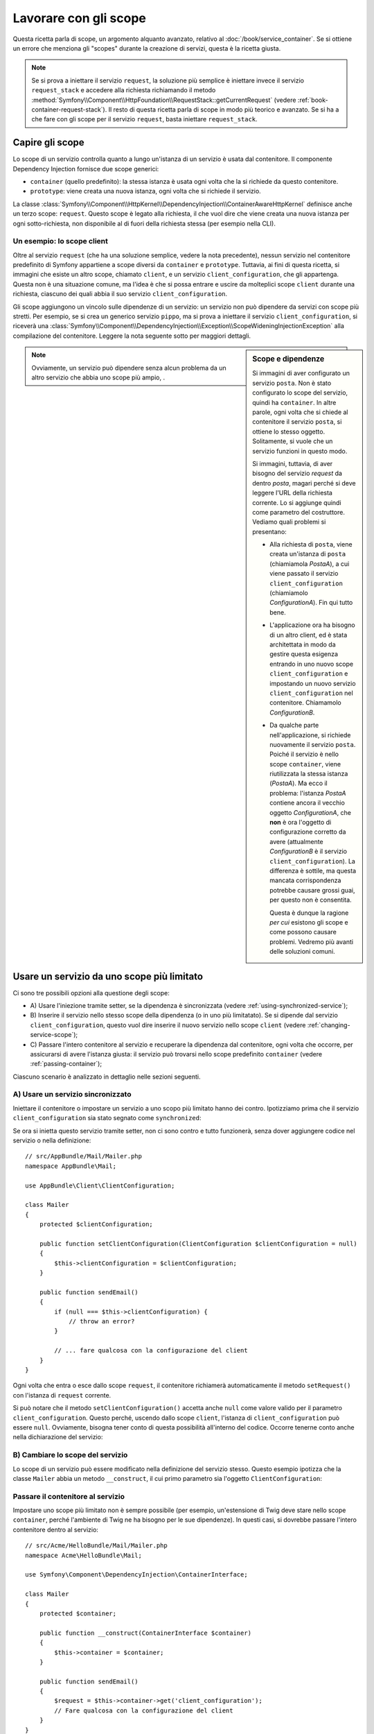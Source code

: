 .. index::
   single: Dependency Injection; Scope

Lavorare con gli scope
======================

Questa ricetta parla di scope, un argomento alquanto avanzato, relativo al
:doc:`/book/service_container`. Se si ottiene un errore che menziona gli
"scopes" durante la creazione di servizi, questa è la ricetta giusta.

.. note::

    Se si prova a iniettare il servizio ``request``, la soluzione più semplice
    è iniettare invece il servizio ``request_stack`` e accedere alla
    richiesta richiamando il metodo
    :method:`Symfony\\Component\\HttpFoundation\\RequestStack::getCurrentRequest`
    (vedere :ref:`book-container-request-stack`). Il resto di questa ricetta
    parla di scope in modo più teorico e avanzato. Se si ha a che fare
    con gli scope per il servizio ``request``, basta iniettare ``request_stack``.

Capire gli scope
----------------

Lo scope di un servizio controlla quanto a lungo un'istanza di un servizio è usata
dal contenitore. Il componente Dependency Injection fornisce due scope
generici:

- ``container`` (quello predefinito): la stessa istanza è usata ogni volta che la si
  richiede da questo contenitore.

- ``prototype``: viene creata una nuova istanza, ogni volta che si richiede il servizio.

La classe
:class:`Symfony\\Component\\HttpKernel\\DependencyInjection\\ContainerAwareHttpKernel`
definisce anche un terzo scope: ``request``. Questo scope è legato alla richiesta,
il che vuol dire che viene creata una nuova istanza per ogni sotto-richiesta, non
disponibile al di fuori della richiesta stessa (per esempio nella CLI).

Un esempio: lo scope client
~~~~~~~~~~~~~~~~~~~~~~~~~~~

Oltre al servizio ``request`` (che ha una soluzione semplice, vedere la nota
precedente), nessun servizio nel contenitore predefinito di Symfony appartiene a
scope diversi da ``container`` e ``prototype``. Tuttavia, ai fini di questa
ricetta, si immagini che esiste un altro scope, chiamato ``client``, e un servizio ``client_configuration``,
che gli appartenga. Questa non è una situazione comune, ma l'idea è che si
possa entrare e uscire da molteplici scope ``client`` durante una richiesta, ciascuno dei quali
abbia il suo servizio ``client_configuration``.

Gli scope aggiungono un vincolo sulle dipendenze di un servizio: un servizio non può
dipendere da servizi con scope più stretti. Per esempio, se si crea un generico servizio
``pippo``, ma si prova a iniettare il servizio ``client_configuration``, si riceverà
una
:class:`Symfony\\Component\\DependencyInjection\\Exception\\ScopeWideningInjectionException`
alla compilazione del contenitore. Leggere la nota seguente sotto per maggiori dettagli.

.. sidebar:: Scope e dipendenze

    Si immagini di aver configurato un servizio ``posta``. Non è stato configurato
    lo scope del servizio, quindi ha ``container``. In altre parole, ogni volta che si
    chiede al contenitore il servizio ``posta``, si ottiene lo stesso
    oggetto. Solitamente, si vuole che un servizio funzioni in questo modo.

    Si immagini, tuttavia, di aver bisogno del servizio `request` da dentro `posta`,
    magari perché si deve leggere l'URL della richiesta corrente.
    Lo si aggiunge quindi come parametro del costruttore. Vediamo quali problemi si
    presentano:

    * Alla richiesta di ``posta``, viene creata un'istanza di ``posta`` (chiamiamola
      *PostaA*), a cui viene passato il servizio ``client_configuration`` (chiamiamolo
      *ConfigurationA*). Fin qui tutto bene.

    * L'applicazione ora ha bisogno di un altro client, ed è 
      stata architettata in modo da gestire questa esigenza
      entrando in uno nuovo scope ``client_configuration`` e impostando un nuovo servizio
      ``client_configuration`` nel contenitore. Chiamamolo
      *ConfigurationB*.

    * Da qualche parte nell'applicazione, si richiede nuovamente il servizio ``posta``.
      Poiché il servizio è nello scope ``container``, viene riutilizzata
      la stessa istanza (*PostaA*). Ma ecco il problema: l'istanza
      *PostaA* contiene ancora il vecchio oggetto *ConfigurationA*,
      che **non** è ora l'oggetto di configurazione corretto da avere
      (attualmente *ConfigurationB* è il servizio ``client_configuration``). La differenza
      è sottile, ma questa mancata corrispondenza potrebbe causare grossi guai, per
      questo non è consentita.

      Questa è dunque la ragione *per cui* esistono gli scope e come possono causare
      problemi. Vedremo più avanti delle soluzioni comuni.

.. note::

    Ovviamente, un servizio può dipendere senza alcun problema da un altro servizio
    che abbia uno scope più ampio, . 

Usare un servizio da uno scope più limitato
-------------------------------------------

Ci sono tre possibili opzioni alla questione degli scope:

* A) Usare l'iniezione tramite setter, se la dipendenza è sincronizzata (vedere
  :ref:`using-synchronized-service`);

* B) Inserire il servizio nello stesso scope della dipendenza (o in uno più limitatato). Se
  si dipende dal servizio ``client_configuration``, questo vuol dire inserire il nuovo servizio
  nello scope ``client`` (vedere :ref:`changing-service-scope`);

* C) Passare l'intero contenitore al servizio e recuperare la dipendenza dal
  contenitore, ogni volta che occorre, per assicurarsi di avere l'istanza giusta:
  il servizio può trovarsi nello scope predefinito ``container`` (vedere
  :ref:`passing-container`);

Ciascuno scenario è analizzato in dettaglio nelle sezioni seguenti.

.. _using-synchronized-service:

A) Usare un servizio sincronizzato
~~~~~~~~~~~~~~~~~~~~~~~~~~~~~~~~~~

.. versionadded:: 2.3
    I servizi sincronizzati sono nuovi in Symfony 2.3.

Iniettare il contenitore o impostare un servizio a uno scopo più limitato hanno
dei contro. Ipotizziamo prima che il servizio ``client_configuration`` sia stato
segnato come ``synchronized``:

.. configuration-block::

    .. code-block:: yaml

        # app/config/config.yml
        services:
            client_configuration:
                class:        AppBundle\Client\ClientConfiguration
                scope:        client
                synchronized: true
                synthetic:    true
                # ...

    .. code-block:: xml

        <!-- app/config/config.xml -->
        <?xml version="1.0" encoding="UTF-8" ?>
        <container xmlns="http://symfony.com/schema/dic/services"
            xmlns:xsi="http://www.w3.org/2001/XMLSchema-instance"
            xsi:schemaLocation="http://symfony.com/schema/dic/services
                http://symfony.com/schema/dic/services/services-1.0.xsd"
            >

            <services>
                <service
                    id="client_configuration"
                    scope="client"
                    synchronized="true"
                    synthetic="true"
                    class="AppBundle\Client\ClientConfiguration"
                />
            </services>
        </container>

    .. code-block:: php

        // app/config/config.php
        use Symfony\Component\DependencyInjection\Definition;

        $definition = new Definition(
            'AppBundle\Client\ClientConfiguration',
            array()
        );
        $definition->setScope('client');
        $definition->setSynchronized(true);
        $definition->setSynthetic(true);
        $container->setDefinition('client_configuration', $definition);

Se ora si inietta questo servizio tramite setter, non ci sono contro
e tutto funzionerà, senza dover aggiungere codice nel servizio o nella definizione::

    // src/AppBundle/Mail/Mailer.php
    namespace AppBundle\Mail;

    use AppBundle\Client\ClientConfiguration;

    class Mailer
    {
        protected $clientConfiguration;

        public function setClientConfiguration(ClientConfiguration $clientConfiguration = null)
        {
            $this->clientConfiguration = $clientConfiguration;
        }

        public function sendEmail()
        {
            if (null === $this->clientConfiguration) {
                // throw an error?
            }

            // ... fare qualcosa con la configurazione del client
        }
    }

Ogni volta che entra o esce dallo scope ``request``, il contenitore
richiamerà automaticamente il metodo ``setRequest()`` con l'istanza di ``request``
corrente.

Si può notare che il metodo ``setClientConfiguration()`` accetta anche
``null`` come valore valido per il parametro ``client_configuration``. Questo
perché, uscendo dallo scope ``client``, l'istanza di ``client_configuration``
può essere ``null``. Ovviamente, bisogna tener conto di questa possibilità
all'interno del codice. Occorre tenerne conto anche nella dichiarazione del servizio:

.. configuration-block::

    .. code-block:: yaml

        # app/config/services.yml
        services:
            my_mailer:
                class: AppBundle\Mail\Mailer
                calls:
                    - [setClientConfiguration, ["@?client_configuration="]]

    .. code-block:: xml

        <!-- app/config/services.xml -->
        <services>
            <service id="my_mailer"
                class="AppBundle\Mail\Mailer"
            >
                <call method="setClientConfiguration">
                    <argument
                        type="service"
                        id="client_configuration"
                        on-invalid="null"
                        strict="false"
                    />
                </call>
            </service>
        </services>

    .. code-block:: php

        // app/config/services.php
        use Symfony\Component\DependencyInjection\Definition;
        use Symfony\Component\DependencyInjection\ContainerInterface;

        $definition = $container->setDefinition(
            'my_mailer',
            new Definition('AppBundle\Mail\Mailer')
        )
        ->addMethodCall('setClientConfiguration', array(
            new Reference(
                'client_configuration',
                ContainerInterface::NULL_ON_INVALID_REFERENCE,
                false
            )
        ));

.. _changing-service-scope:

B) Cambiare lo scope del servizio
~~~~~~~~~~~~~~~~~~~~~~~~~~~~~~~~~

Lo scope di un servizio può essere modificato nella definizione del servizio stesso. Questo esempio
ipotizza che la classe ``Mailer`` abbia un metodo ``__construct``, il cui primo
parametro sia l'oggetto ``ClientConfiguration``:

.. configuration-block::

    .. code-block:: yaml

        # app/config/services.yml
        services:
            my_mailer:
                class: AppBundle\Mail\Mailer
                scope: client
                arguments: ["@client_configuration"]

    .. code-block:: xml

        <!-- app/config/services.xml -->
        <services>
            <service id="my_mailer"
                    class="AppBundle\Mail\Mailer"
                    scope="client">
                    <argument type="service" id="client_configuration" />
            </service>
        </services>

    .. code-block:: php

        // app/config/services.php
        use Symfony\Component\DependencyInjection\Definition;

        $definition = $container->setDefinition(
            'my_mailer',
            new Definition(
                'AppBundle\Mail\Mailer',
                array(new Reference('client_configuration'),
            ))
        )->setScope('client');

.. _passing-container:

Passare il contenitore al servizio
~~~~~~~~~~~~~~~~~~~~~~~~~~~~~~~~~~

Impostare uno scope più limitato non è sempre possibile (per esempio,
un'estensione di Twig deve stare nello scope ``container``, perché l'ambiente di Twig
ne ha bisogno per le sue dipendenze). In questi casi, si dovrebbe passare l'intero contenitore
dentro al servizio::

    // src/Acme/HelloBundle/Mail/Mailer.php
    namespace Acme\HelloBundle\Mail;

    use Symfony\Component\DependencyInjection\ContainerInterface;

    class Mailer
    {
        protected $container;

        public function __construct(ContainerInterface $container)
        {
            $this->container = $container;
        }

        public function sendEmail()
        {
            $request = $this->container->get('client_configuration');
            // Fare qualcosa con la configurazione del client
        }
    }

.. caution::

    Si faccia attenzione a non memorizzare la richiesta in una proprietà dell'oggetto
    per una chiamata futura del servizio, perché causerebbe lo stesso problema spiegato
    nella prima sezione (tranne per il fatto che Symfony non è in grado di individuare
    l'errore).

La configurazione del servizio per questa classe assomiglia a questa:

.. configuration-block::

    .. code-block:: yaml

        # app/config/services.yml
        services:
            my_mailer:
                class:     AppBundle\Mail\Mailer
                arguments: ["@service_container"]
                # scope: container può essere omesso, essendo il valore predefinito

    .. code-block:: xml

        <!-- app/config/services.xml -->
        <services>
            <service id="my_mailer" class="AppBundle\Mail\Mailer">
                 <argument type="service" id="service_container" />
            </service>
        </services>

    .. code-block:: php

        // app/config/services.php
        use Symfony\Component\DependencyInjection\Definition;
        use Symfony\Component\DependencyInjection\Reference;

        $container->setDefinition('my_mailer', new Definition(
            'AppBundle\Mail\Mailer',
            array(new Reference('service_container'))
        ));

.. note::

    Iniettare l'intero contenitore in un servizio di solito non è una buona
    idea (è meglio iniettare solo ciò che serve).
